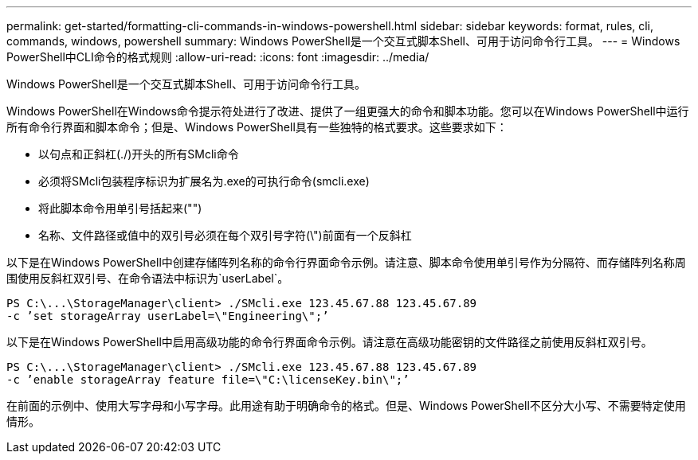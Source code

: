 ---
permalink: get-started/formatting-cli-commands-in-windows-powershell.html 
sidebar: sidebar 
keywords: format, rules, cli, commands, windows, powershell 
summary: Windows PowerShell是一个交互式脚本Shell、可用于访问命令行工具。 
---
= Windows PowerShell中CLI命令的格式规则
:allow-uri-read: 
:icons: font
:imagesdir: ../media/


[role="lead"]
Windows PowerShell是一个交互式脚本Shell、可用于访问命令行工具。

Windows PowerShell在Windows命令提示符处进行了改进、提供了一组更强大的命令和脚本功能。您可以在Windows PowerShell中运行所有命令行界面和脚本命令；但是、Windows PowerShell具有一些独特的格式要求。这些要求如下：

* 以句点和正斜杠(./)开头的所有SMcli命令
* 必须将SMcli包装程序标识为扩展名为.exe的可执行命令(smcli.exe)
* 将此脚本命令用单引号括起来("")
* 名称、文件路径或值中的双引号必须在每个双引号字符(\")前面有一个反斜杠


以下是在Windows PowerShell中创建存储阵列名称的命令行界面命令示例。请注意、脚本命令使用单引号作为分隔符、而存储阵列名称周围使用反斜杠双引号、在命令语法中标识为`userLabel`。

[listing]
----
PS C:\...\StorageManager\client> ./SMcli.exe 123.45.67.88 123.45.67.89
-c ’set storageArray userLabel=\"Engineering\";’
----
以下是在Windows PowerShell中启用高级功能的命令行界面命令示例。请注意在高级功能密钥的文件路径之前使用反斜杠双引号。

[listing]
----
PS C:\...\StorageManager\client> ./SMcli.exe 123.45.67.88 123.45.67.89
-c ’enable storageArray feature file=\"C:\licenseKey.bin\";’
----
在前面的示例中、使用大写字母和小写字母。此用途有助于明确命令的格式。但是、Windows PowerShell不区分大小写、不需要特定使用情形。
